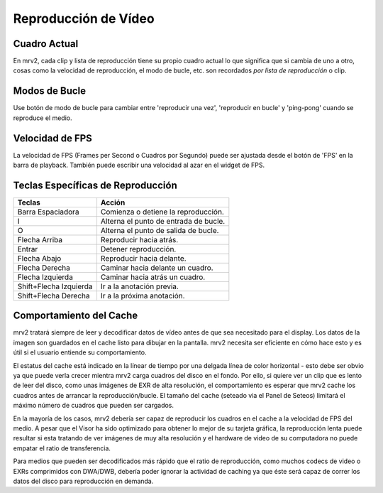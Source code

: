 #####################
Reproducción de Vídeo
#####################

Cuadro Actual
-------------

En mrv2, cada clip y lista de reproducción tiene su propio cuadro actual lo que significa que si cambia de uno a otro, cosas como la velocidad de reproducción, el modo de bucle, etc. son recordados *por lista de reproducción* o clip. 

Modos de Bucle
--------------

Use botón de modo de bucle para cambiar entre 'reproducir una vez', 'reproducir en bucle' y 'ping-pong' cuando se reproduce el medio.

Velocidad de FPS
----------------

La velocidad de FPS (Frames per Second o Cuadros por Segundo) puede ser ajustada desde el botón de 'FPS' en la barra de playback.  También puede escribir una velocidad al azar en el widget de FPS.

Teclas Específicas de Reproducción
----------------------------------

=======================  =====================================
Teclas                   Acción
=======================  =====================================
Barra Espaciadora        Comienza o detiene la reproducción.
I                        Alterna el punto de entrada de bucle.
O                        Alterna el punto de salida de bucle.
Flecha Arriba            Reproducir hacia atrás.
Entrar                   Detener reproducción.
Flecha Abajo             Reproducir hacia delante.
Flecha Derecha           Caminar hacia delante un cuadro.
Flecha Izquierda         Caminar hacia atrás un cuadro.
Shift+Flecha Izquierda   Ir a la anotación previa.
Shift+Flecha Derecha     Ir a la próxima anotación.
=======================  ===================================== 

Comportamiento del Cache
------------------------

mrv2 tratará siempre de leer y decodificar datos de vídeo antes de que sea necesitado para el display. Los datos de la imagen son guardados en el cache listo para dibujar en la pantalla. mrv2 necesita ser eficiente en cómo hace esto y es útil si el usuario entiende su comportamiento.

El estatus del cache está indicado en la línear de tiempo por una delgada línea de color horizontal - esto debe ser obvio ya que puede verla crecer mientra mrv2 carga cuadros del disco en el fondo. Por ello, si quiere ver un clip que es lento de leer del disco, como unas imágenes de EXR de alta resolución, el comportamiento es esperar que mrv2 cache los cuadros antes de arrancar la reproducción/bucle. El tamaño del cache (seteado via el Panel de Seteos) limitará el máximo número de cuadros que pueden ser cargados. 

En la mayoría de los casos, mrv2 debería ser capaz de reproducir los cuadros en el cache a la velocidad de FPS del medio. A pesar que el Visor ha sido optimizado para obtener lo mejor de su tarjeta gráfica, la reproducción lenta puede resultar si esta tratando de ver imágenes de muy alta resolución y el hardware de video de su computadora no puede empatar el ratio de transferencia.

Para medios que pueden ser decodificados más rápido que el ratio de reproducción, como muchos codecs de video o EXRs comprimidos con DWA/DWB, debería poder ignorar la actividad de caching ya que éste será capaz de correr los datos del disco para reproducción en demanda.

